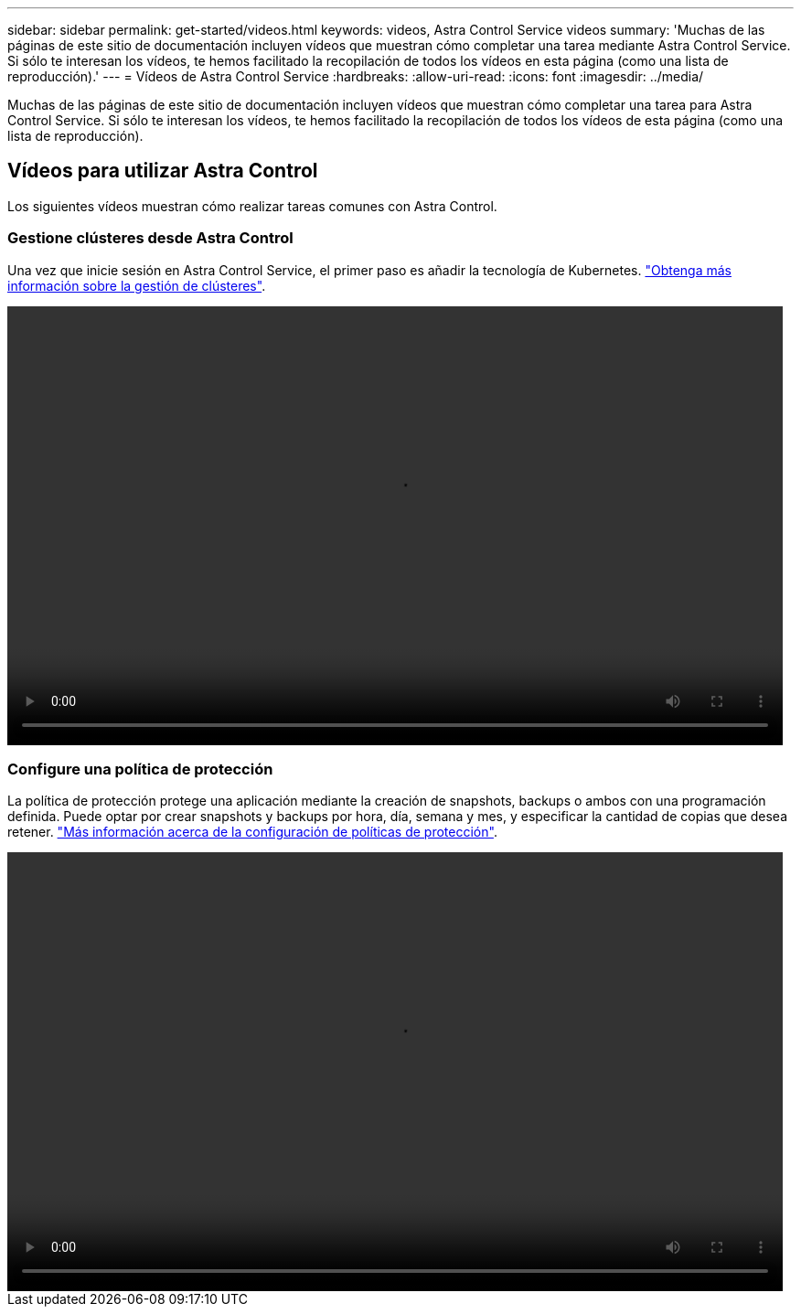 ---
sidebar: sidebar 
permalink: get-started/videos.html 
keywords: videos, Astra Control Service videos 
summary: 'Muchas de las páginas de este sitio de documentación incluyen vídeos que muestran cómo completar una tarea mediante Astra Control Service. Si sólo te interesan los vídeos, te hemos facilitado la recopilación de todos los vídeos en esta página (como una lista de reproducción).' 
---
= Vídeos de Astra Control Service
:hardbreaks:
:allow-uri-read: 
:icons: font
:imagesdir: ../media/


[role="lead"]
Muchas de las páginas de este sitio de documentación incluyen vídeos que muestran cómo completar una tarea para Astra Control Service. Si sólo te interesan los vídeos, te hemos facilitado la recopilación de todos los vídeos de esta página (como una lista de reproducción).

ifdef::gcp[]



== Vídeos para configurar Google Cloud

En los siguientes vídeos se muestra cómo completar los requisitos de configuración en Google Cloud antes de detectar clústeres de Kubernetes que se ejecutan en GCP.



=== Habilite las API

Su proyecto necesita permisos para acceder a API específicas de Google Cloud. En el siguiente vídeo se muestra cómo habilitar las API desde la consola de Google Cloud. link:set-up-google-cloud.html#enable-apis-in-your-project["Obtenga más información sobre cómo habilitar las API"].

video::get-started/video-enable-gcp-apis.mp4[width=848,height=480]


=== Cree una cuenta de servicio

Astra Control Service utiliza una cuenta de servicio de Google Cloud para facilitar la gestión de datos de aplicaciones de Kubernetes en su nombre. En el siguiente vídeo se muestra cómo crear la cuenta de servicio desde la consola de Google Cloud. link:set-up-google-cloud.html#create-a-service-account["Obtenga más información acerca de la creación de una cuenta de servicio"].

video::get-started/video-create-gcp-service-account.mp4[width=848,height=480]


=== Cree una clave de cuenta de servicio

Astra Control Service utiliza una clave de cuenta de servicio para establecer la identidad de la cuenta de servicio que acaba de configurar. En el siguiente vídeo se muestra cómo crear la clave de cuenta de servicio desde la consola de Google Cloud. link:set-up-google-cloud.html#create-a-service-account-key-2["Obtenga más información sobre la creación de una clave de cuenta de servicio"].

video::get-started/video-create-gcp-service-account-key.mp4[width=848,height=480]
endif::gcp[]



== Vídeos para utilizar Astra Control

Los siguientes vídeos muestran cómo realizar tareas comunes con Astra Control.



=== Gestione clústeres desde Astra Control

Una vez que inicie sesión en Astra Control Service, el primer paso es añadir la tecnología de Kubernetes. link:add-first-cluster.html["Obtenga más información sobre la gestión de clústeres"].

video::get-started/video-manage-cluster.mp4[width=848,height=480]


=== Configure una política de protección

La política de protección protege una aplicación mediante la creación de snapshots, backups o ambos con una programación definida. Puede optar por crear snapshots y backups por hora, día, semana y mes, y especificar la cantidad de copias que desea retener. link:../use/protect-apps.html["Más información acerca de la configuración de políticas de protección"].

video::use/video-set-protection-policy.mp4[width=848,height=480]
